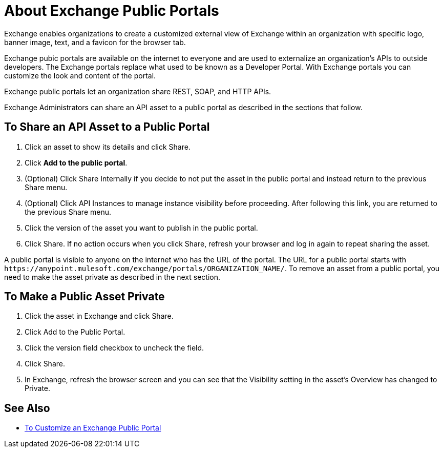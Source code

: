 = About Exchange Public Portals

Exchange enables organizations to create a customized external view of Exchange
within an organization with specific logo, banner image, text, and a favicon for the browser tab.

Exchange pubic portals are available on the internet to everyone and are used to 
externalize an organization's APIs to outside developers. The Exchange portals replace what used to be known
as a Developer Portal. With Exchange portals you can customize the look and content of the portal.

Exchange public portals let an organization share REST, SOAP, and HTTP APIs.

Exchange Administrators can share an API asset to a public portal as described in the sections that follow. 

== To Share an API Asset to a Public Portal

. Click an asset to show its details and click Share.
. Click *Add to the public portal*.
. (Optional) Click Share Internally if you decide to not put the asset in the public portal and instead return 
to the previous Share menu.
. (Optional) Click API Instances to manage instance visibility before proceeding. After following this link, you are 
returned to the previous Share menu.
. Click the version of the asset you want to publish in the public portal.
. Click Share. If no action occurs when you click Share, refresh your browser and log in again to repeat sharing the asset.

A public portal is visible to anyone on the internet who has the URL of the portal. The URL for a public portal starts with `+https://anypoint.mulesoft.com/exchange/portals/ORGANIZATION_NAME/+`. To remove an asset from a public portal, you need to make the asset 
private as described in the next section.

== To Make a Public Asset Private

. Click the asset in Exchange and click Share. 
. Click Add to the Public Portal. 
. Click the version field checkbox to uncheck the field. 
. Click Share.
. In Exchange, refresh the browser screen and you can see that the Visibility 
setting in the asset's Overview has changed to Private.

== See Also

* link:/anypoint-exchange/to-customize-portal[To Customize an Exchange Public Portal]
